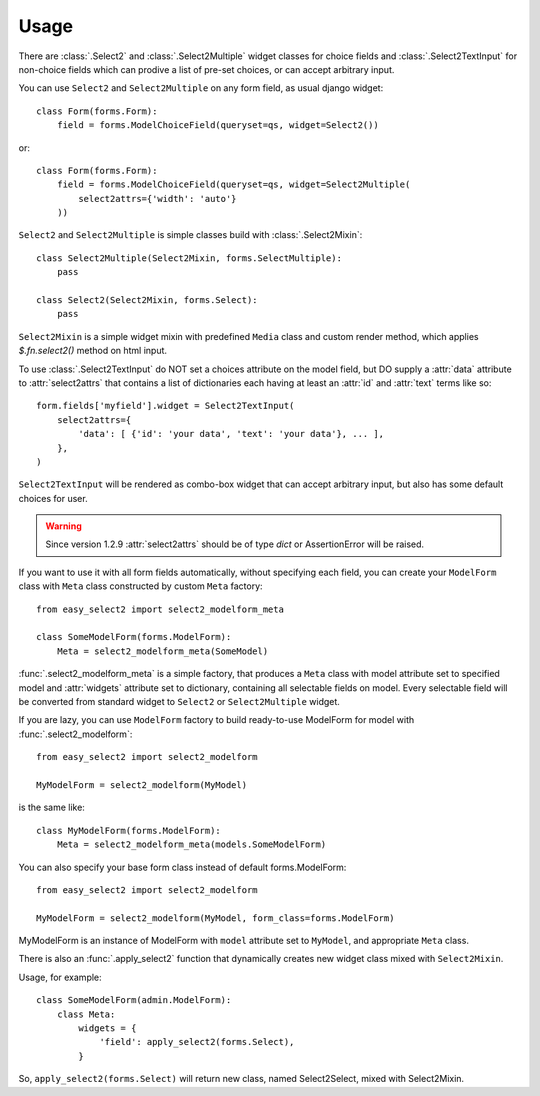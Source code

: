 Usage
-----

There are :class:`.Select2` and
:class:`.Select2Multiple` widget classes for
choice fields and :class:`.Select2TextInput`
for non-choice fields which can prodive a list of pre-set choices,
or can accept arbitrary input.

You can use ``Select2`` and ``Select2Multiple`` on any form field,
as usual django widget::

    class Form(forms.Form):
        field = forms.ModelChoiceField(queryset=qs, widget=Select2())

or::

    class Form(forms.Form):
        field = forms.ModelChoiceField(queryset=qs, widget=Select2Multiple(
            select2attrs={'width': 'auto'}
        ))

``Select2`` and ``Select2Multiple`` is simple classes build with
:class:`.Select2Mixin`::

    class Select2Multiple(Select2Mixin, forms.SelectMultiple):
        pass

    class Select2(Select2Mixin, forms.Select):
        pass

``Select2Mixin`` is a simple widget mixin with predefined ``Media``
class and custom render method, which applies `$.fn.select2()`
method on html input.

To use :class:`.Select2TextInput` do NOT set a choices attribute on the
model field, but DO supply a :attr:`data` attribute to :attr:`select2attrs`
that contains a list of dictionaries each having at least an :attr:`id`
and :attr:`text` terms like so::

      form.fields['myfield'].widget = Select2TextInput(
          select2attrs={
              'data': [ {'id': 'your data', 'text': 'your data'}, ... ],
          },
      )

``Select2TextInput`` will be rendered as combo-box widget that can
accept arbitrary input, but also has some default choices for user.

.. WARNING::

    Since version 1.2.9 :attr:`select2attrs` should be of type `dict`
    or AssertionError will be raised.

If you want to use it with all form fields automatically, without
specifying each field, you can create your ``ModelForm`` class with
``Meta`` class constructed by custom ``Meta`` factory::

    from easy_select2 import select2_modelform_meta

    class SomeModelForm(forms.ModelForm):
        Meta = select2_modelform_meta(SomeModel)

:func:`.select2_modelform_meta` is a simple factory, that produces a
``Meta`` class with model attribute set to specified model and
:attr:`widgets` attribute set to dictionary, containing all selectable
fields on model.
Every selectable field will be converted from standard widget to
``Select2`` or ``Select2Multiple`` widget.

If you are lazy, you can use ``ModelForm`` factory to build ready-to-use
ModelForm for model with :func:`.select2_modelform`::

    from easy_select2 import select2_modelform

    MyModelForm = select2_modelform(MyModel)

is the same like::

    class MyModelForm(forms.ModelForm):
        Meta = select2_modelform_meta(models.SomeModelForm)

You can also specify your base form class instead of default
forms.ModelForm::

    from easy_select2 import select2_modelform

    MyModelForm = select2_modelform(MyModel, form_class=forms.ModelForm)

MyModelForm is an instance of ModelForm with ``model`` attribute
set to ``MyModel``, and appropriate ``Meta`` class.

There is also an :func:`.apply_select2` function that dynamically
creates new widget class mixed with ``Select2Mixin``.

Usage, for example::

    class SomeModelForm(admin.ModelForm):
        class Meta:
            widgets = {
                'field': apply_select2(forms.Select),
            }

So, ``apply_select2(forms.Select)`` will return new class, named
Select2Select, mixed with Select2Mixin.
